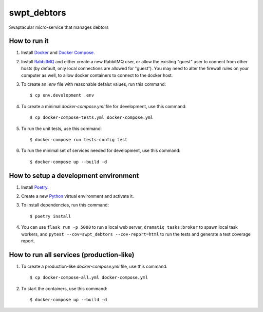 swpt_debtors
============

Swaptacular micro-service that manages debtors


How to run it
-------------

1. Install `Docker`_ and `Docker Compose`_.

2. Install `RabbitMQ`_ and either create a new RabbitMQ user, or allow
   the existing "guest" user to connect from other hosts (by default,
   only local connections are allowed for "guest"). You may need to
   alter the firewall rules on your computer as well, to allow docker
   containers to connect to the docker host.

3. To create an *.env* file with reasonable defalut values, run this
   command::

     $ cp env.development .env

4. To create a minimal *docker-compose.yml* file for development, use
   this command::

     $ cp docker-compose-tests.yml docker-compose.yml

5. To run the unit tests, use this command::

     $ docker-compose run tests-config test

6. To run the minimal set of services needed for development, use this
   command::

     $ docker-compose up --build -d


How to setup a development environment
--------------------------------------

1. Install `Poetry`_.

2. Create a new `Python`_ virtual environment and activate it.

3. To install dependencies, run this command::

     $ poetry install

4. You can use ``flask run -p 5000`` to run a local web server,
   ``dramatiq tasks:broker`` to spawn local task workers, and
   ``pytest --cov=swpt_debtors --cov-report=html`` to run the tests
   and generate a test coverage report.


How to run all services (production-like)
-----------------------------------------

1. To create a production-like *docker-compose.yml* file, use this
   command::

     $ cp docker-compose-all.yml docker-compose.yml

2. To start the containers, use this command::

     $ docker-compose up --build -d


.. _Docker: https://docs.docker.com/
.. _Docker Compose: https://docs.docker.com/compose/
.. _RabbitMQ: https://www.rabbitmq.com/
.. _Poetry: https://poetry.eustace.io/docs/
.. _Python: https://docs.python.org/
